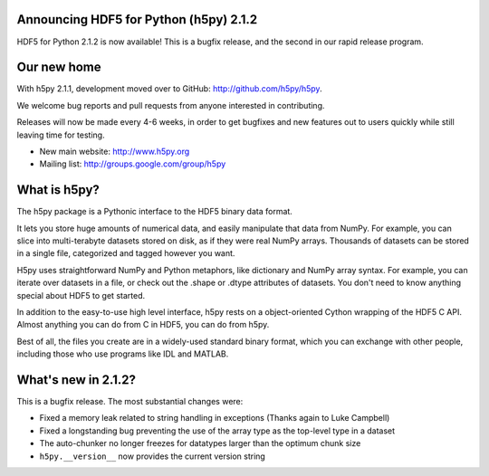 Announcing HDF5 for Python (h5py) 2.1.2
=======================================

HDF5 for Python 2.1.2 is now available!  This is a bugfix release, and the
second in our rapid release program.

Our new home
============

With h5py 2.1.1, development moved over to GitHub: http://github.com/h5py/h5py.

We welcome bug reports and pull requests from anyone interested in contributing.

Releases will now be made every 4-6 weeks, in order to get bugfixes and new
features out to users quickly while still leaving time for testing.

* New main website: http://www.h5py.org
* Mailing list:     http://groups.google.com/group/h5py


What is h5py?
=============

The h5py package is a Pythonic interface to the HDF5 binary data format.

It lets you store huge amounts of numerical data, and easily manipulate that 
data from NumPy. For example, you can slice into multi-terabyte datasets 
stored on disk, as if they were real NumPy arrays. Thousands of datasets can 
be stored in a single file, categorized and tagged however you want.

H5py uses straightforward NumPy and Python metaphors, like dictionary and 
NumPy array syntax. For example, you can iterate over datasets in a file, or 
check out the .shape or .dtype attributes of datasets. You don't need to know 
anything special about HDF5 to get started.

In addition to the easy-to-use high level interface, h5py rests on a 
object-oriented Cython wrapping of the HDF5 C API. Almost anything you can do 
from C in HDF5, you can do from h5py.

Best of all, the files you create are in a widely-used standard binary format, 
which you can exchange with other people, including those who use programs 
like IDL and MATLAB.


What's new in 2.1.2?
====================

This is a bugfix release.  The most substantial changes were:

* Fixed a memory leak related to string handling in exceptions
  (Thanks again to Luke Campbell)

* Fixed a longstanding bug preventing the use of the array type as the
  top-level type in a dataset

* The auto-chunker no longer freezes for datatypes larger than the
  optimum chunk size

* ``h5py.__version__`` now provides the current version string

